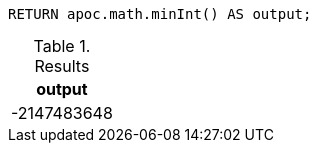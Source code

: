 [source,cypher]
----
RETURN apoc.math.minInt() AS output;
----

.Results
[opts="header"]
|===
| output
| -2147483648
|===